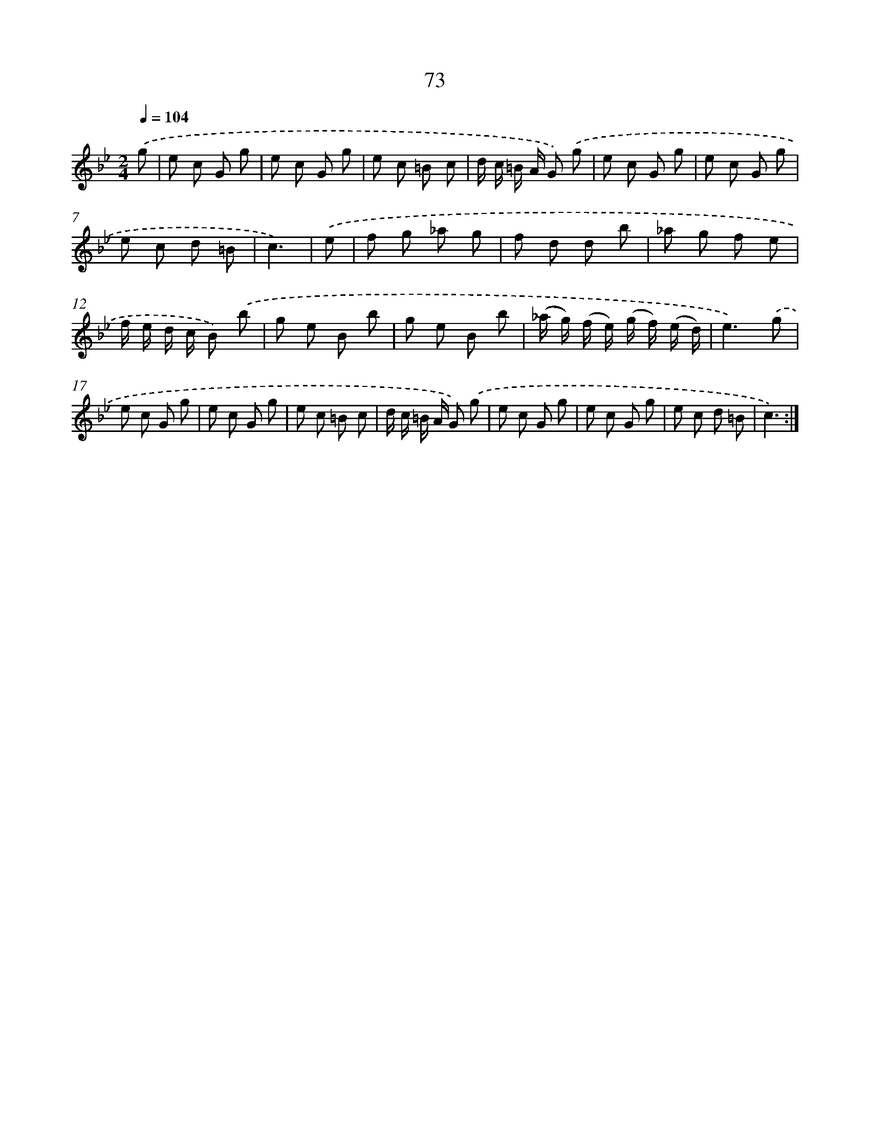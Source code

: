 X: 17579
T: 73
%%abc-version 2.0
%%abcx-abcm2ps-target-version 5.9.1 (29 Sep 2008)
%%abc-creator hum2abc beta
%%abcx-conversion-date 2018/11/01 14:38:14
%%humdrum-veritas 1860918859
%%humdrum-veritas-data 1912481120
%%continueall 1
%%barnumbers 0
L: 1/8
M: 2/4
Q: 1/4=104
K: Bb clef=treble
.('g [I:setbarnb 1]|
e c G g |
e c G g |
e c =B c |
d/ c/ =B/ A/ G) .('g |
e c G g |
e c G g |
e c d =B |
c3) |
.('e [I:setbarnb 9]|
f g _a g |
f d d b |
_a g f e |
f/ e/ d/ c/ B) .('b |
g e B b |
g e B b |
(_a/ g/) (f/ e/) (g/ f/) (e/ d/) |
e3).('g |
e c G g |
e c G g |
e c =B c |
d/ c/ =B/ A/ G) .('g |
e c G g |
e c G g |
e c d =B |
c3) :|]
